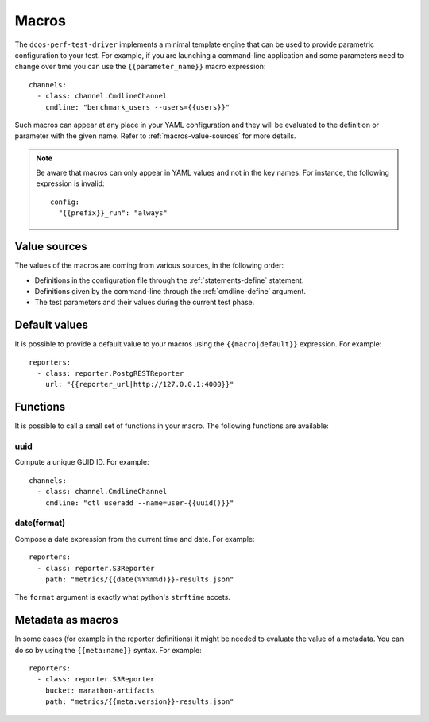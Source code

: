.. highlight:: yaml

.. _macros:

Macros
======

The ``dcos-perf-test-driver`` implements a minimal template engine that can be
used to provide parametric configuration to your test. For example, if you are
launching a command-line application and some parameters need to change over
time you can use the ``{{parameter_name}}`` macro expression:

::

  channels:
    - class: channel.CmdlineChannel
      cmdline: "benchmark_users --users={{users}}"

Such macros can appear at any place in your YAML configuration and they will
be evaluated to the definition or parameter with the given name. Refer to
:ref:`macros-value-sources` for more details.

.. note::
   Be aware that macros can only appear in YAML values and not in the key names.
   For instance, the following expression is invalid:

   ::

      config:
        "{{prefix}}_run": "always"

.. _macros-value-sources:

Value sources
--------------

The values of the macros are coming from various sources, in the following order:

* Definitions in the configuration file through the :ref:`statements-define` statement.
* Definitions given by the command-line through the :ref:`cmdline-define` argument.
* The test parameters and their values during the current test phase.

.. _macros-defaults:

Default values
--------------

It is possible to provide a default value to your macros using the
``{{macro|default}}`` expression. For example:

::

  reporters:
    - class: reporter.PostgRESTReporter
      url: "{{reporter_url|http://127.0.0.1:4000}}"

.. _macros-functions:

Functions
---------

It is possible to call a small set of functions in your macro. The following
functions are available:

uuid
^^^^

Compute a unique GUID ID. For example:

::

  channels:
    - class: channel.CmdlineChannel
      cmdline: "ctl useradd --name=user-{{uuid()}}"

date(format)
^^^^^^^^^^^^

Compose a date expression from the current time and date. For example:

::

  reporters:
    - class: reporter.S3Reporter
      path: "metrics/{{date(%Y%m%d)}}-results.json"

The ``format`` argument is exactly what python's ``strftime`` accets.

.. _macros-metadata:

Metadata as macros
------------------

In some cases (for example in the reporter definitions) it might be needed to
evaluate the value of a metadata. You can do so by using the ``{{meta:name}}`` syntax.
For example:

::

  reporters:
    - class: reporter.S3Reporter
      bucket: marathon-artifacts
      path: "metrics/{{meta:version}}-results.json"

